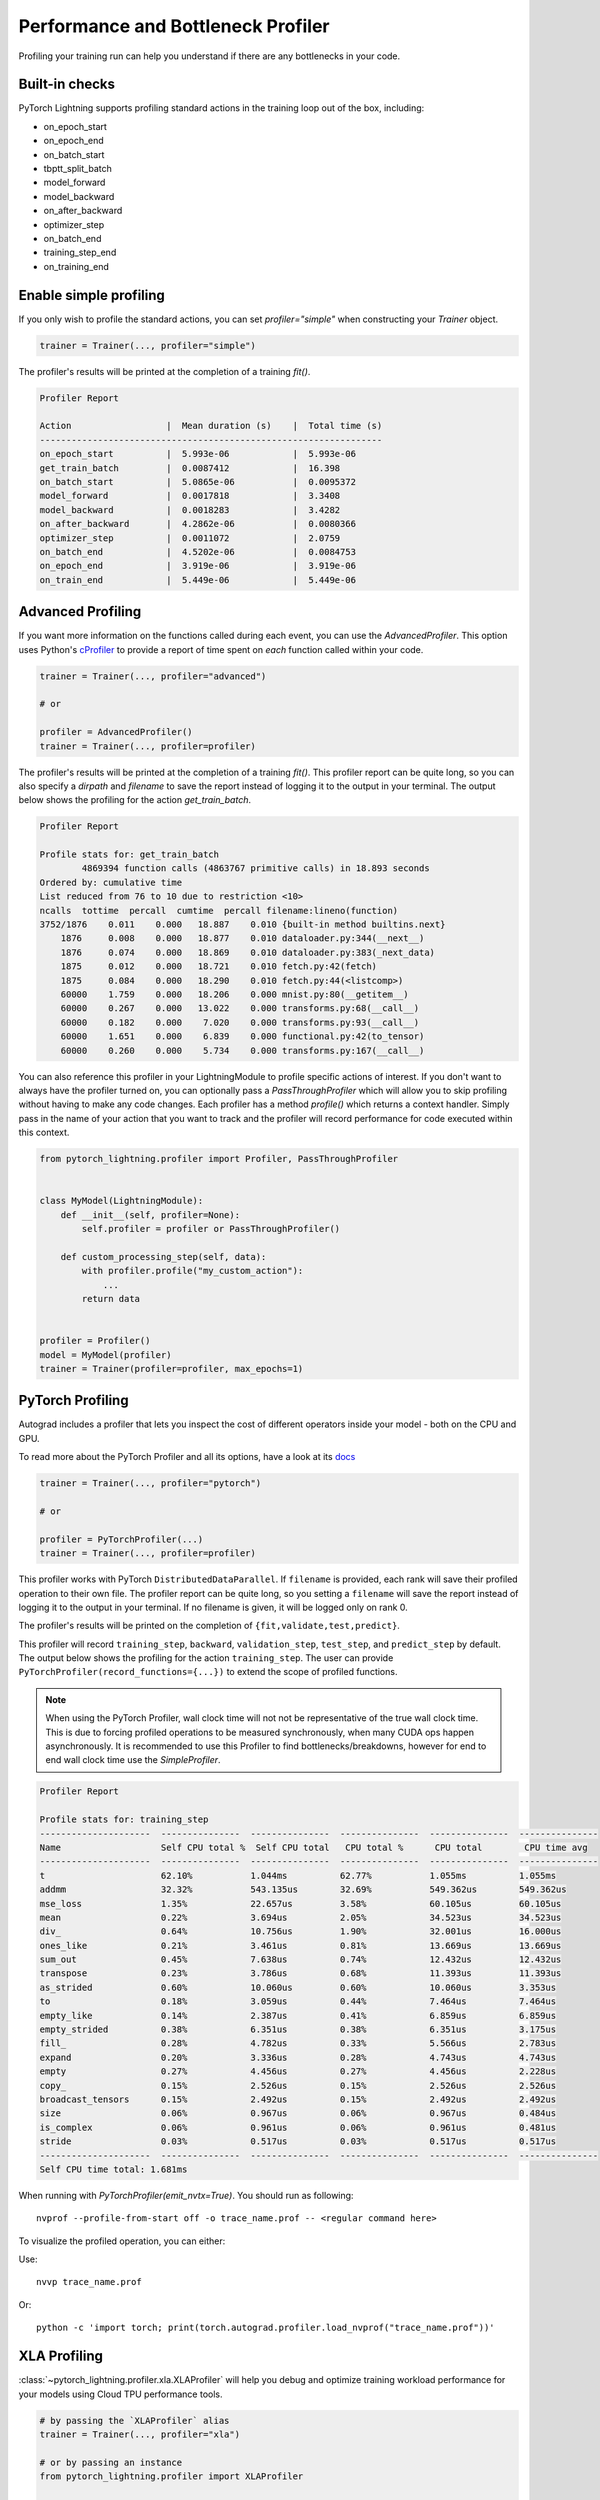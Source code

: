 .. role:: hidden
    :class: hidden-section

.. _profiler:

Performance and Bottleneck Profiler
===================================

Profiling your training run can help you understand if there are any bottlenecks in your code.

Built-in checks
---------------

PyTorch Lightning supports profiling standard actions in the training loop out of the box, including:

- on_epoch_start
- on_epoch_end
- on_batch_start
- tbptt_split_batch
- model_forward
- model_backward
- on_after_backward
- optimizer_step
- on_batch_end
- training_step_end
- on_training_end

Enable simple profiling
-----------------------

If you only wish to profile the standard actions, you can set `profiler="simple"`
when constructing your `Trainer` object.

.. code-block:: python

    trainer = Trainer(..., profiler="simple")

The profiler's results will be printed at the completion of a training `fit()`.

.. code-block::

    Profiler Report

    Action                  |  Mean duration (s)    |  Total time (s)
    -----------------------------------------------------------------
    on_epoch_start          |  5.993e-06            |  5.993e-06
    get_train_batch         |  0.0087412            |  16.398
    on_batch_start          |  5.0865e-06           |  0.0095372
    model_forward           |  0.0017818            |  3.3408
    model_backward          |  0.0018283            |  3.4282
    on_after_backward       |  4.2862e-06           |  0.0080366
    optimizer_step          |  0.0011072            |  2.0759
    on_batch_end            |  4.5202e-06           |  0.0084753
    on_epoch_end            |  3.919e-06            |  3.919e-06
    on_train_end            |  5.449e-06            |  5.449e-06


Advanced Profiling
------------------

If you want more information on the functions called during each event, you can use the `AdvancedProfiler`.
This option uses Python's cProfiler_ to provide a report of time spent on *each* function called within your code.

.. _cProfiler: https://docs.python.org/3/library/profile.html#module-cProfile

.. code-block:: python

    trainer = Trainer(..., profiler="advanced")

    # or

    profiler = AdvancedProfiler()
    trainer = Trainer(..., profiler=profiler)

The profiler's results will be printed at the completion of a training `fit()`. This profiler
report can be quite long, so you can also specify a `dirpath` and `filename` to save the report instead
of logging it to the output in your terminal. The output below shows the profiling for the action
`get_train_batch`.

.. code-block::

    Profiler Report

    Profile stats for: get_train_batch
            4869394 function calls (4863767 primitive calls) in 18.893 seconds
    Ordered by: cumulative time
    List reduced from 76 to 10 due to restriction <10>
    ncalls  tottime  percall  cumtime  percall filename:lineno(function)
    3752/1876    0.011    0.000   18.887    0.010 {built-in method builtins.next}
        1876     0.008    0.000   18.877    0.010 dataloader.py:344(__next__)
        1876     0.074    0.000   18.869    0.010 dataloader.py:383(_next_data)
        1875     0.012    0.000   18.721    0.010 fetch.py:42(fetch)
        1875     0.084    0.000   18.290    0.010 fetch.py:44(<listcomp>)
        60000    1.759    0.000   18.206    0.000 mnist.py:80(__getitem__)
        60000    0.267    0.000   13.022    0.000 transforms.py:68(__call__)
        60000    0.182    0.000    7.020    0.000 transforms.py:93(__call__)
        60000    1.651    0.000    6.839    0.000 functional.py:42(to_tensor)
        60000    0.260    0.000    5.734    0.000 transforms.py:167(__call__)

You can also reference this profiler in your LightningModule to profile specific actions of interest.
If you don't want to always have the profiler turned on, you can optionally pass a `PassThroughProfiler`
which will allow you to skip profiling without having to make any code changes. Each profiler has a
method `profile()` which returns a context handler. Simply pass in the name of your action that you want
to track and the profiler will record performance for code executed within this context.

.. code-block:: python

    from pytorch_lightning.profiler import Profiler, PassThroughProfiler


    class MyModel(LightningModule):
        def __init__(self, profiler=None):
            self.profiler = profiler or PassThroughProfiler()

        def custom_processing_step(self, data):
            with profiler.profile("my_custom_action"):
                ...
            return data


    profiler = Profiler()
    model = MyModel(profiler)
    trainer = Trainer(profiler=profiler, max_epochs=1)


PyTorch Profiling
-----------------

Autograd includes a profiler that lets you inspect the cost of different operators
inside your model - both on the CPU and GPU.

To read more about the PyTorch Profiler and all its options,
have a look at its `docs <https://pytorch.org/docs/master/profiler.html>`__

.. code-block:: python

    trainer = Trainer(..., profiler="pytorch")

    # or

    profiler = PyTorchProfiler(...)
    trainer = Trainer(..., profiler=profiler)


This profiler works with PyTorch ``DistributedDataParallel``.
If ``filename`` is provided, each rank will save their profiled operation to their own file. The profiler
report can be quite long, so you setting a ``filename`` will save the report instead of logging it to the
output in your terminal. If no filename is given, it will be logged only on rank 0.

The profiler's results will be printed on the completion of ``{fit,validate,test,predict}``.

This profiler will record ``training_step``, ``backward``,
``validation_step``, ``test_step``, and ``predict_step`` by default.
The output below shows the profiling for the action ``training_step``.
The user can provide ``PyTorchProfiler(record_functions={...})`` to extend the scope of profiled functions.

.. note::
    When using the PyTorch Profiler, wall clock time will not not be representative of the true wall clock time.
    This is due to forcing profiled operations to be measured synchronously, when many CUDA ops happen asynchronously.
    It is recommended to use this Profiler to find bottlenecks/breakdowns, however for end to end wall clock time use
    the `SimpleProfiler`.

.. code-block::

    Profiler Report

    Profile stats for: training_step
    ---------------------  ---------------  ---------------  ---------------  ---------------  ---------------
    Name                   Self CPU total %  Self CPU total   CPU total %      CPU total        CPU time avg
    ---------------------  ---------------  ---------------  ---------------  ---------------  ---------------
    t                      62.10%           1.044ms          62.77%           1.055ms          1.055ms
    addmm                  32.32%           543.135us        32.69%           549.362us        549.362us
    mse_loss               1.35%            22.657us         3.58%            60.105us         60.105us
    mean                   0.22%            3.694us          2.05%            34.523us         34.523us
    div_                   0.64%            10.756us         1.90%            32.001us         16.000us
    ones_like              0.21%            3.461us          0.81%            13.669us         13.669us
    sum_out                0.45%            7.638us          0.74%            12.432us         12.432us
    transpose              0.23%            3.786us          0.68%            11.393us         11.393us
    as_strided             0.60%            10.060us         0.60%            10.060us         3.353us
    to                     0.18%            3.059us          0.44%            7.464us          7.464us
    empty_like             0.14%            2.387us          0.41%            6.859us          6.859us
    empty_strided          0.38%            6.351us          0.38%            6.351us          3.175us
    fill_                  0.28%            4.782us          0.33%            5.566us          2.783us
    expand                 0.20%            3.336us          0.28%            4.743us          4.743us
    empty                  0.27%            4.456us          0.27%            4.456us          2.228us
    copy_                  0.15%            2.526us          0.15%            2.526us          2.526us
    broadcast_tensors      0.15%            2.492us          0.15%            2.492us          2.492us
    size                   0.06%            0.967us          0.06%            0.967us          0.484us
    is_complex             0.06%            0.961us          0.06%            0.961us          0.481us
    stride                 0.03%            0.517us          0.03%            0.517us          0.517us
    ---------------------  ---------------  ---------------  ---------------  ---------------  ---------------
    Self CPU time total: 1.681ms

When running with `PyTorchProfiler(emit_nvtx=True)`. You should run as following::

    nvprof --profile-from-start off -o trace_name.prof -- <regular command here>

To visualize the profiled operation, you can either:

Use::

    nvvp trace_name.prof

Or::

    python -c 'import torch; print(torch.autograd.profiler.load_nvprof("trace_name.prof"))'


XLA Profiling
-------------

:class:`~pytorch_lightning.profiler.xla.XLAProfiler` will help you debug and optimize training
workload performance for your models using Cloud TPU performance tools.

.. code-block:: python

    # by passing the `XLAProfiler` alias
    trainer = Trainer(..., profiler="xla")

    # or by passing an instance
    from pytorch_lightning.profiler import XLAProfiler

    profiler = XLAProfiler(port=9012)
    trainer = Trainer(..., profiler=profiler)


Manual capture via TensorBoard
^^^^^^^^^^^^^^^^^^^^^^^^^^^^^^

The following instructions are for capturing traces from a running program:

0. This `guide <https://cloud.google.com/tpu/docs/pytorch-xla-performance-profiling-tpu-vm#tpu-vm>`_ will
help you with the Cloud TPU setup with the required installations.

1. Start a `TensorBoard <https://www.tensorflow.org/tensorboard>`_ server. You could view the TensorBoard output at ``http://localhost:9001`` on your local machine, and then open the
``PROFILE`` plugin from the top right dropdown or open http://localhost:9001/#profile

.. code-block:: bash

    tensorboard --logdir ./tensorboard --port 9001

2. Once the code you'd like to profile is running, click on the ``CAPTURE PROFILE`` button. Enter
``localhost:9012`` (default port for XLA Profiler) as the Profile Service URL. Then, enter
the number of milliseconds for the profiling duration, and click ``CAPTURE``

3. Make sure the code is running while you are trying to capture the traces. Also, it would lead to better
performance insights if the profiling duration is longer than the step time.

4. Once the capture is finished, the page will refresh and you can browse through the insights using the
``Tools`` dropdown at the top left
